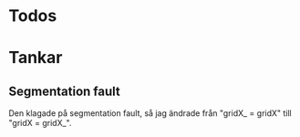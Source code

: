 #+STARTUP: headlines
#+STARTUP: hidestars


* Todos
* Tankar
** Segmentation fault
   Den klagade på segmentation fault, så jag ändrade från "gridX_ = gridX" till "gridX =
   gridX_".
